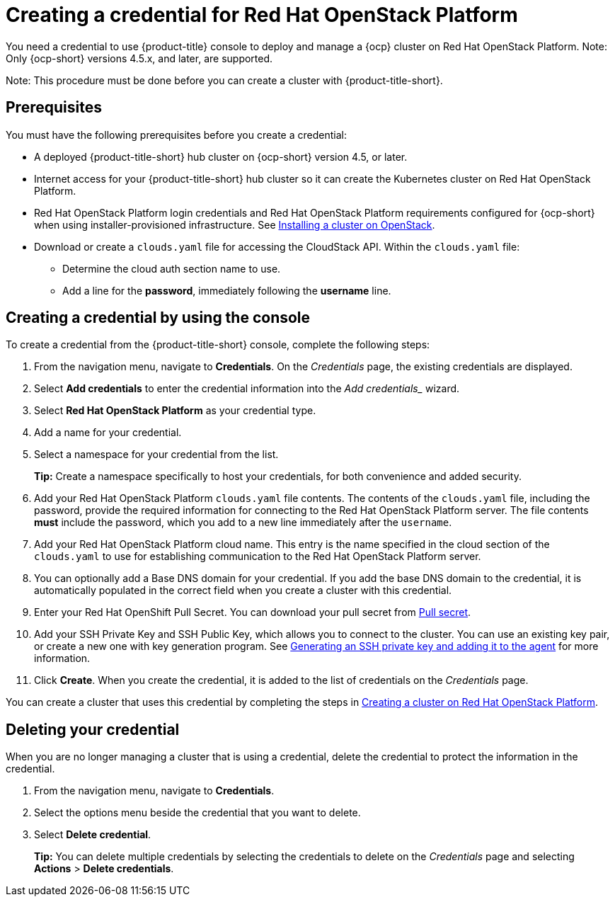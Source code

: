 [#creating-a-credential-for-openstack]
= Creating a credential for Red Hat OpenStack Platform

You need a credential to use {product-title} console to deploy and manage a {ocp} cluster on Red Hat OpenStack Platform. Note: Only {ocp-short} versions 4.5.x, and later, are supported.

Note: This procedure must be done before you can create a cluster with {product-title-short}.

[#openstack-credential-prerequisites]
== Prerequisites

You must have the following prerequisites before you create a credential:

* A deployed {product-title-short} hub cluster on {ocp-short} version 4.5, or later.
* Internet access for your {product-title-short} hub cluster so it can create the Kubernetes cluster on Red Hat OpenStack Platform.
* Red Hat OpenStack Platform login credentials and Red Hat OpenStack Platform requirements configured for {ocp-short} when using installer-provisioned infrastructure.
See https://docs.openshift.com/container-platform/4.5/installing/installing_openstack/installing-openstack-installer-custom.html[Installing a cluster on OpenStack].
* Download or create a `clouds.yaml` file for accessing the CloudStack API. Within the `clouds.yaml` file:
** Determine the cloud auth section name to use.
** Add a line for the *password*, immediately following the *username* line.

[#openstack-credential]
== Creating a credential by using the console

To create a credential from the {product-title-short} console, complete the following steps:

. From the navigation menu, navigate to *Credentials*. On the _Credentials_ page, the existing credentials are displayed.

. Select *Add credentials* to enter the credential information into the _Add credentials__ wizard.

. Select *Red Hat OpenStack Platform* as your credential type.

. Add a name for your credential.

. Select a namespace for your credential from the list.
+
*Tip:* Create a namespace specifically to host your credentials, for both convenience and added security.

. Add your Red Hat OpenStack Platform `clouds.yaml` file contents. The contents of the `clouds.yaml` file, including the password, provide the required information for connecting to the Red Hat OpenStack Platform server. The file contents *must* include the password, which you add to a new line immediately after the `username`.

. Add your Red Hat OpenStack Platform cloud name. This entry is the name specified in the cloud section of the `clouds.yaml` to use for establishing communication to the Red Hat OpenStack Platform server.

. You can optionally add a Base DNS domain for your credential. If you add the base DNS domain to the credential, it is automatically populated in the correct field when you create a cluster with this credential.

. Enter your Red Hat OpenShift Pull Secret.
You can download your pull secret from https://cloud.redhat.com/openshift/install/pull-secret[Pull secret].

. Add your SSH Private Key and SSH Public Key, which allows you to connect to the cluster.
You can use an existing key pair, or create a new one with key generation program.
See https://docs.openshift.com/container-platform/4.5/installing/installing_aws/installing-aws-default.html#ssh-agent-using_installing-aws-default[Generating an SSH private key and adding it to the agent] for more information.
. Click *Create*.
When you create the credential, it is added to the list of credentials on the _Credentials_ page.

You can create a cluster that uses this credential by completing the steps in link:../clusters/create_openstack.adoc#creating-a-cluster-on-openstack[Creating a cluster on Red Hat OpenStack Platform].

[#openstack-delete-credential]
== Deleting your credential

When you are no longer managing a cluster that is using a credential, delete the credential to protect the information in the credential.

. From the navigation menu, navigate to *Credentials*.
. Select the options menu beside the credential that you want to delete.
. Select *Delete credential*.
+
**Tip:** You can delete multiple credentials by selecting the credentials to delete on the _Credentials_ page and selecting *Actions* > *Delete credentials*.